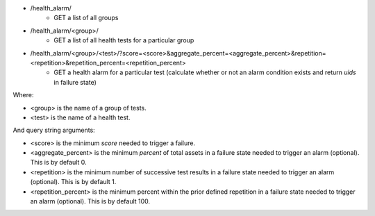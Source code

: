 - /health_alarm/
    - GET a list of all groups
- /health_alarm/<group>/
    - GET a list of all health tests for a particular group
- /health_alarm/<group>/<test>/?score=<score>&aggregate_percent=<aggregate_percent>&repetition=<repetition>&repetition_percent=<repetition_percent>
    - GET a health alarm for a particular test (calculate whether or not an alarm condition exists and return `uids` in failure state)

Where:

- <group> is the name of a group of tests.
- <test> is the name of a health test.

And query string arguments:

- <score> is the minimum `score` needed to trigger a failure.
- <aggregate_percent> is the minimum `percent` of total assets in a failure state needed to trigger an alarm (optional). This is by default 0.
- <repetition> is the minimum number of successive test results in a failure state needed to trigger an alarm (optional). This is by default 1.
- <repetition_percent> is the minimum percent within the prior defined repetition in a failure state needed to trigger an alarm (optional). This is by default 100.
